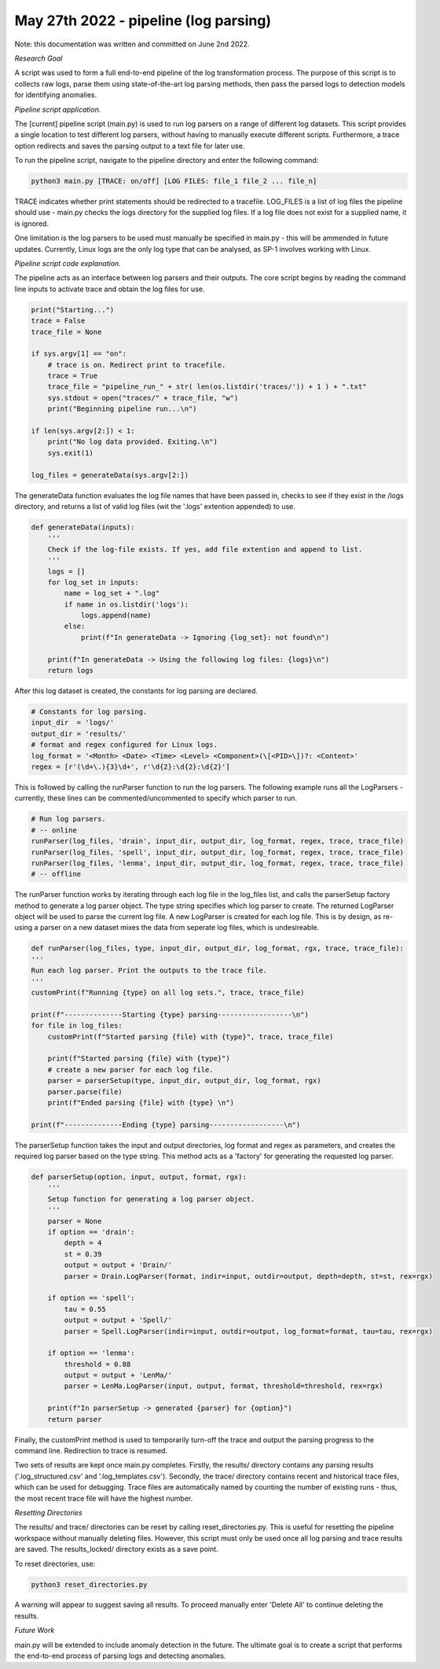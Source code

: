 May 27th 2022 - pipeline (log parsing)
===================================================================================
Note: this documentation was written and committed on June 2nd 2022. 

| *Research Goal* 
A script was used to form a full end-to-end pipeline of the log transformation 
process. The purpose of this script is to collects raw logs, parse them using
state-of-the-art log parsing methods, then pass the parsed logs to detection models 
for identifying anomalies. 

| *Pipeline script application.* 

The [current] pipeline script (main.py) is used to run log parsers on a range of 
different log datasets. This script provides a single location to test different 
log parsers, without having to manually execute different scripts. Furthermore, a 
trace option redirects and saves the parsing output to a text file for later use. 

To run the pipeline script, navigate to the pipeline directory and enter the 
following command: 

.. code-block:: shell 

    python3 main.py [TRACE: on/off] [LOG FILES: file_1 file_2 ... file_n]

TRACE indicates whether print statements should be redirected to a tracefile.
LOG_FILES is a list of log files the pipeline should use - main.py checks the 
logs directory for the supplied log files. If a log file does not exist for a 
supplied name, it is ignored. 

One limitation is the log parsers to be used must manually be specified in 
main.py - this will be ammended in future updates. Currently, Linux logs are 
the only log type that can be analysed, as SP-1 involves working with Linux. 

| *Pipeline script code explanation.* 

The pipeline acts as an interface between log parsers and their outputs. The core 
script begins by reading the command line inputs to activate trace and obtain the 
log files for use. 

.. code-block:: python

    print("Starting...")
    trace = False 
    trace_file = None

    if sys.argv[1] == "on":
        # trace is on. Redirect print to tracefile. 
        trace = True
        trace_file = "pipeline_run_" + str( len(os.listdir('traces/')) + 1 ) + ".txt"
        sys.stdout = open("traces/" + trace_file, "w")
        print("Beginning pipeline run...\n")

    if len(sys.argv[2:]) < 1: 
        print("No log data provided. Exiting.\n")
        sys.exit(1)

    log_files = generateData(sys.argv[2:])

The generateData function evaluates the log file names that have been passed in, 
checks to see if they exist in the /logs directory, and returns a list of valid 
log files (wit the '.logs' extention appended) to use. 

.. code-block:: python

    def generateData(inputs): 
        '''
        Check if the log-file exists. If yes, add file extention and append to list. 
        '''
        logs = [] 
        for log_set in inputs:
            name = log_set + ".log"
            if name in os.listdir('logs'):
                logs.append(name)
            else: 
                print(f"In generateData -> Ignoring {log_set}: not found\n")
        
        print(f"In generateData -> Using the following log files: {logs}\n")
        return logs 

After this log dataset is created, the constants for log parsing are declared. 

.. code-block:: python

    # Constants for log parsing.
    input_dir  = 'logs/'
    output_dir = 'results/'
    # format and regex configured for Linux logs. 
    log_format = '<Month> <Date> <Time> <Level> <Component>(\[<PID>\])?: <Content>'
    regex = [r'(\d+\.){3}\d+', r'\d{2}:\d{2}:\d{2}']

This is followed by calling the runParser function to run the log parsers. The following 
example runs all the LogParsers - currently, these lines can be commented/uncommented to 
specify which parser to run. 

.. code-block:: python 

    # Run log parsers. 
    # -- online 
    runParser(log_files, 'drain', input_dir, output_dir, log_format, regex, trace, trace_file)
    runParser(log_files, 'spell', input_dir, output_dir, log_format, regex, trace, trace_file)
    runParser(log_files, 'lenma', input_dir, output_dir, log_format, regex, trace, trace_file)    
    # -- offline 

The runParser function works by iterating through each log file in the log_files list, 
and calls the parserSetup factory method to generate a log parser object. The type string 
specifies which log parser to create. The returned LogParser object will be used to 
parse the current log file. A new LogParser is created for each log file. This is by design, 
as re-using a parser on a new dataset mixes the data from seperate log files, which is undesireable. 

.. code-block:: python 

    def runParser(log_files, type, input_dir, output_dir, log_format, rgx, trace, trace_file):
    '''
    Run each log parser. Print the outputs to the trace file. 
    '''    
    customPrint(f"Running {type} on all log sets.", trace, trace_file)
  
    print(f"--------------Starting {type} parsing------------------\n")
    for file in log_files: 
        customPrint(f"Started parsing {file} with {type}", trace, trace_file)

        print(f"Started parsing {file} with {type}")
        # create a new parser for each log file. 
        parser = parserSetup(type, input_dir, output_dir, log_format, rgx)
        parser.parse(file) 
        print(f"Ended parsing {file} with {type} \n")

    print(f"--------------Ending {type} parsing------------------\n")

The parserSetup function takes the input and output directories, log format and 
regex as parameters, and creates the required log parser based on the type string. 
This method acts as a 'factory' for generating the requested log parser. 

.. code-block:: python 
    
    def parserSetup(option, input, output, format, rgx):
        '''
        Setup function for generating a log parser object. 
        '''
        parser = None
        if option == 'drain': 
            depth = 4 
            st = 0.39
            output = output + 'Drain/'
            parser = Drain.LogParser(format, indir=input, outdir=output, depth=depth, st=st, rex=rgx)

        if option == 'spell':
            tau = 0.55
            output = output + 'Spell/'
            parser = Spell.LogParser(indir=input, outdir=output, log_format=format, tau=tau, rex=rgx)

        if option == 'lenma': 
            threshold = 0.88
            output = output + 'LenMa/'
            parser = LenMa.LogParser(input, output, format, threshold=threshold, rex=rgx)
        
        print(f"In parserSetup -> generated {parser} for {option}")
        return parser

Finally, the customPrint method is used to temporarily turn-off the trace and output the  
parsing progress to the command line. Redirection to trace is resumed. 

Two sets of results are kept once main.py completes. Firstly, the results/ directory contains 
any parsing results ('.log_structured.csv' and '.log_templates.csv'). Secondly, the trace/ directory 
contains recent and historical trace files, which can be used for debugging. Trace files are automatically
named by counting the number of existing runs - thus, the most recent trace file will have the highest 
number. 

| *Resetting Directories*

The results/ and trace/ directories can be reset by calling reset_directories.py. This is useful for 
resetting the pipeline workspace without manually deleting files. However, this script must only be 
used once all log parsing and trace results are saved. The results_locked/ directory exists as a 
save point. 

To reset directories, use: 

.. code-block:: shell 

    python3 reset_directories.py 

A warning will appear to suggest saving all results. To proceed manually enter 'Delete All' to 
continue deleting the results. 

| *Future Work* 

main.py will be extended to include anomaly detection in the future. The ultimate goal is to 
create a script that performs the end-to-end process of parsing logs and detecting anomalies. 




